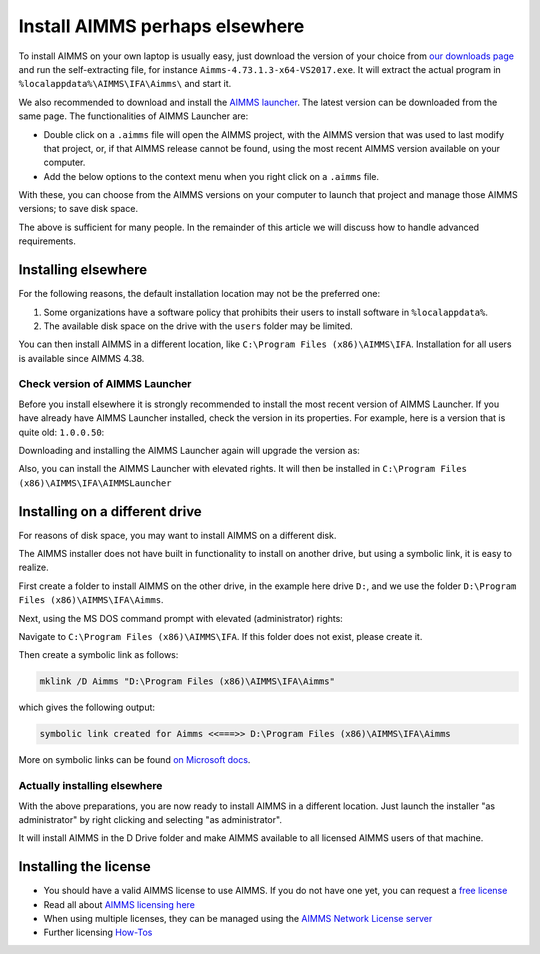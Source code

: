 Install AIMMS perhaps elsewhere
=================================

.. meta::
    :description: Installing AIMMS, making it available for all users, and perhaps even on a non-default location.
    :keywords: AIMMS, Installation, all users, disk drive

To install AIMMS on your own laptop is usually easy, just download the version of your choice from `our downloads page <https://www.aimms.com/english/developers/downloads/download-aimms/>`_ and run the self-extracting file, for instance ``Aimms-4.73.1.3-x64-VS2017.exe``.
It will extract the actual program in ``%localappdata%\AIMMS\IFA\Aimms\`` and start it.

We also recommended to download and install the `AIMMS launcher <https://download.aimms.com/aimms/download/data/AIMMSLauncher/AIMMSLauncher-1.0.0.55.exe>`_. 
The latest version can be downloaded from the same page. 
The functionalities of AIMMS Launcher are:

* Double click on a ``.aimms`` file will open the AIMMS project, with the AIMMS version that was used to last modify that project, or, if that AIMMS release cannot be found, using the most recent AIMMS version available on your computer.

* Add the below options to the context menu when you right click on a ``.aimms`` file. 

.. image:: images/aimms-right-click.png
    :align: center

With these, you can choose from the AIMMS versions on your computer to launch that project and manage those AIMMS versions; to save disk space.
 
The above is sufficient for many people. In the remainder of this article we will discuss how to handle advanced requirements.

Installing elsewhere
----------------------

For the following reasons, the default installation location may not be the preferred one:

#.  Some organizations have a software policy that prohibits their users to install software in ``%localappdata%``.

#.  The available disk space on the drive with the ``users`` folder may be limited.

You can then install AIMMS in a different location, like ``C:\Program Files (x86)\AIMMS\IFA``. 
Installation for all users is available since AIMMS 4.38.

Check version of AIMMS Launcher
^^^^^^^^^^^^^^^^^^^^^^^^^^^^^^^^^^^^^^^^^^

Before you install elsewhere it is strongly recommended to install the most recent version of AIMMS Launcher.
If you have already have AIMMS Launcher installed, check the version in its properties.
For example, here is a version that is quite old: ``1.0.0.50``:

.. image:: images/LauncherTooOld.png
    :align: center

Downloading and installing the AIMMS Launcher again will upgrade the version as:

.. image:: images/LauncherRefreshed.png
    :align: center
    
Also, you can install the AIMMS Launcher with elevated rights. 
It will then be installed in ``C:\Program Files (x86)\AIMMS\IFA\AIMMSLauncher``

Installing on a different drive
----------------------------------

For reasons of disk space, you may want to install AIMMS on a different disk. 

The AIMMS installer does not have built in functionality to install on another drive, but using a symbolic link, it is easy to realize.

First create a folder to install AIMMS on the other drive, in the example here drive ``D:``, and we use the folder ``D:\Program Files (x86)\AIMMS\IFA\Aimms``.

Next, using the MS DOS command prompt with elevated (administrator) rights:

Navigate to ``C:\Program Files (x86)\AIMMS\IFA``.  
If this folder does not exist, please create it.

Then create a symbolic link as follows:

.. code-block:: none

    mklink /D Aimms "D:\Program Files (x86)\AIMMS\IFA\Aimms"

which gives the following output:

.. code-block:: none

    symbolic link created for Aimms <<===>> D:\Program Files (x86)\AIMMS\IFA\Aimms

More on symbolic links can be found `on Microsoft docs <https://docs.microsoft.com/en-us/windows-server/administration/windows-commands/mklink>`_.

Actually installing elsewhere
^^^^^^^^^^^^^^^^^^^^^^^^^^^^^^

With the above preparations, you are now ready to install AIMMS in a different location. 
Just launch the installer "as administrator" by right clicking and selecting "as administrator".

It will install AIMMS in the D Drive folder and make AIMMS available to all licensed AIMMS users of that machine.

Installing the license
-----------------------

*  You should have a valid AIMMS license to use AIMMS.  
   If you do not have one yet, you can request a `free license <https://www.aimms.com/english/developers/licensing/free-licenses/>`_

*  Read all about `AIMMS licensing here <https://www.aimms.com/english/developers/licensing/>`_  

*  When using multiple licenses, they can be managed using the `AIMMS Network License server <https://www.aimms.com/english/developers/downloads/download-aimms/aimms-network-license-server>`_

*  Further licensing `How-Tos <https://how-to.aimms.com/C_Getting_Started/Sub_Licensing/index.html>`_

